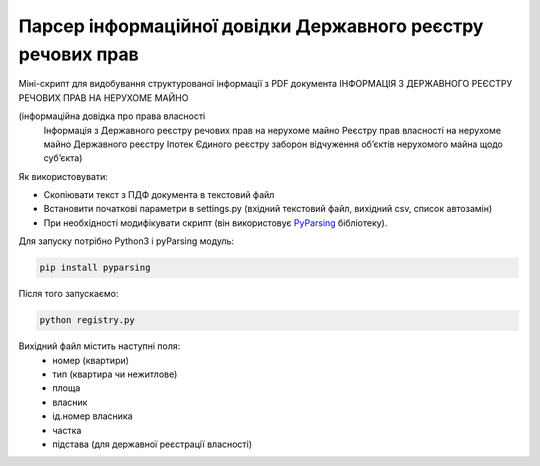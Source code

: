 Парсер інформаційної довідки Державного реєстру речових прав
=====

Міні-скрипт для видобування структурованої інформації з PDF документа ІНФОРМАЦІЯ З ДЕРЖАВНОГО РЕЄСТРУ РЕЧОВИХ ПРАВ НА НЕРУХОМЕ МАЙНО 

(інформаційна довідка про права власності
 Інформація з Державного реєстру речових прав на нерухоме майно
 Реєстру прав власності на нерухоме майно
 Державного реєстру Іпотек
 Єдиного реєстру заборон відчуження об’єктів нерухомого майна щодо суб’єкта)

Як використовувати:

- Скопіювати текст з ПДФ документа в текстовий файл
- Встановити початкові параметри в settings.py (вхідний текстовий файл,  вихідний csv, список автозамін)
- При необхідності модифікувати скрипт (він використовує `PyParsing <https://pyparsing-docs.readthedocs.io/en/latest/HowToUsePyparsing.html>`_ бібліотеку).

Для запуску потрібно Python3 і pyParsing модуль:

.. code:: sh

    pip install pyparsing

Після того запускаємо:

.. code:: sh

    python registry.py


Вихідний файл містить наступні поля:
 - номер (квартири)
 - тип (квартира чи нежитлове)
 - площа
 - власник
 - ід.номер власника
 - частка
 - підстава (для державної реєстрації власності)
